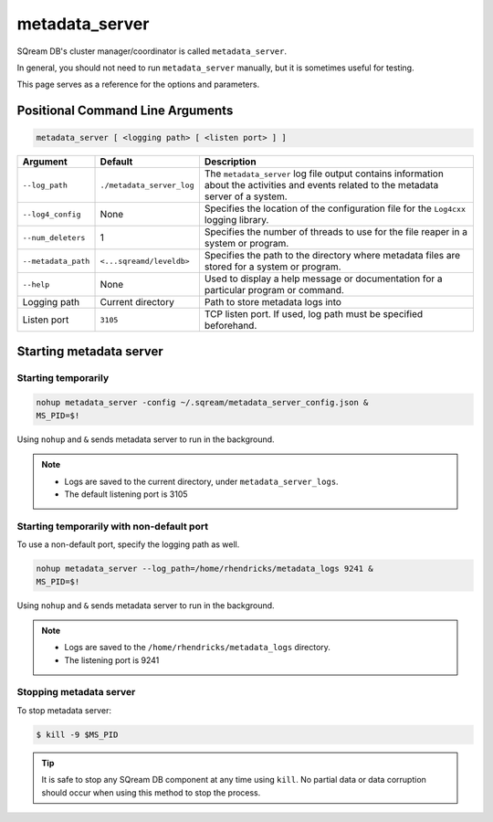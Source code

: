 .. _metadata_server_cli_reference:

*************************
metadata_server
*************************

SQream DB's cluster manager/coordinator is called ``metadata_server``.

In general, you should not need to run ``metadata_server`` manually, but it is sometimes useful for testing. 

This page serves as a reference for the options and parameters.

Positional Command Line Arguments
==================================

.. code-block:: console

	metadata_server [ <logging path> [ <listen port> ] ]

.. list-table:: 
   :widths: auto
   :header-rows: 1
   
   * - Argument
     - Default
     - Description
   * - ``--log_path``
     - ``./metadata_server_log``
     - The ``metadata_server`` log file output contains information about the activities and events related to the metadata server of a system.
   * - ``--log4_config``
     - None
     - Specifies the location of the configuration file for the ``Log4cxx`` logging library.
   * - ``--num_deleters``
     - 1
     - Specifies the number of threads to use for the file reaper in a system or program.
   * - ``--metadata_path``
     - ``<...sqreamd/leveldb>``
     - Specifies the path to the directory where metadata files are stored for a system or program.
   * - ``--help``
     - None
     - Used to display a help message or documentation for a particular program or command.
   * - Logging path
     - Current directory
     - Path to store metadata logs into
   * - Listen port
     - ``3105``
     - TCP listen port. If used, log path must be specified beforehand.
	 

Starting metadata server
============================

Starting temporarily
---------------------

.. code-block:: console

	nohup metadata_server -config ~/.sqream/metadata_server_config.json &
	MS_PID=$!

Using ``nohup`` and ``&`` sends metadata server to run in the background.

.. note::
   * Logs are saved to the current directory, under ``metadata_server_logs``.
   * The default listening port is 3105

Starting temporarily with non-default port
------------------------------------------------

To use a non-default port, specify the logging path as well.

.. code-block:: console

	nohup metadata_server --log_path=/home/rhendricks/metadata_logs 9241 &
	MS_PID=$!

Using ``nohup`` and ``&`` sends metadata server to run in the background.

.. note::
   * Logs are saved to the ``/home/rhendricks/metadata_logs`` directory.
   * The listening port is 9241
   
Stopping metadata server
----------------------------

To stop metadata server:

.. code-block:: console

   $ kill -9 $MS_PID

.. tip:: It is safe to stop any SQream DB component at any time using ``kill``. No partial data or data corruption should occur when using this method to stop the process.
